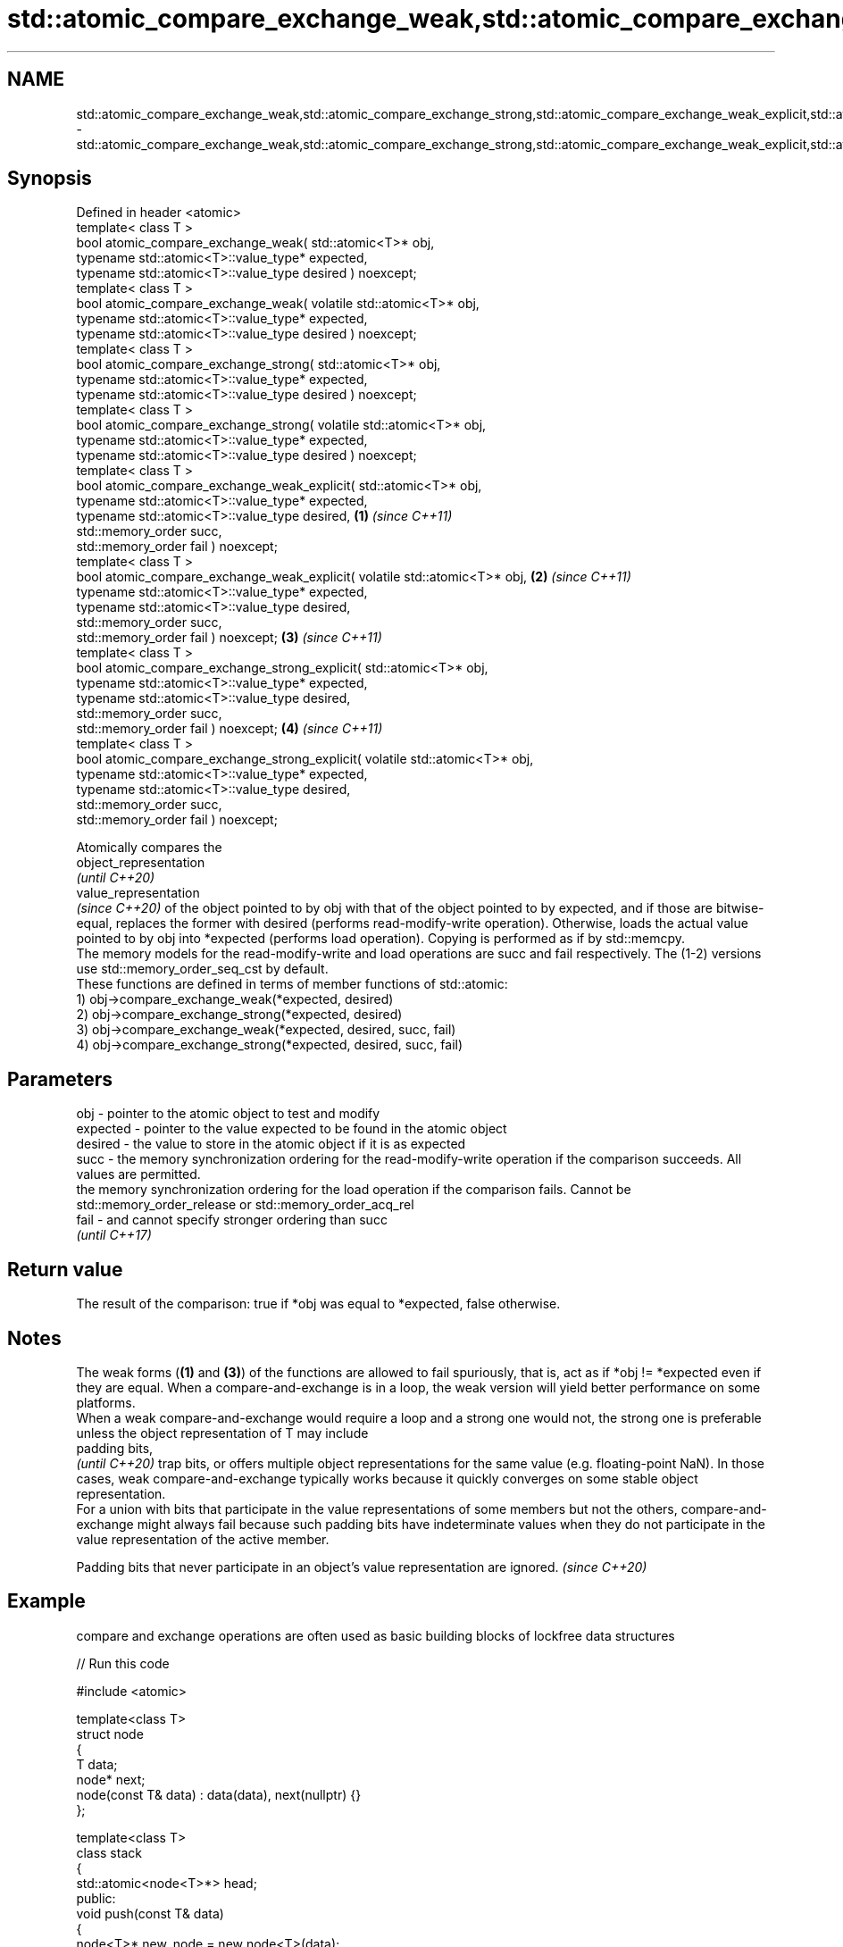 .TH std::atomic_compare_exchange_weak,std::atomic_compare_exchange_strong,std::atomic_compare_exchange_weak_explicit,std::atomic_compare_exchange_strong_explicit 3 "2020.03.24" "http://cppreference.com" "C++ Standard Libary"
.SH NAME
std::atomic_compare_exchange_weak,std::atomic_compare_exchange_strong,std::atomic_compare_exchange_weak_explicit,std::atomic_compare_exchange_strong_explicit \- std::atomic_compare_exchange_weak,std::atomic_compare_exchange_strong,std::atomic_compare_exchange_weak_explicit,std::atomic_compare_exchange_strong_explicit

.SH Synopsis

  Defined in header <atomic>
  template< class T >
  bool atomic_compare_exchange_weak( std::atomic<T>* obj,
  typename std::atomic<T>::value_type* expected,
  typename std::atomic<T>::value_type desired ) noexcept;
  template< class T >
  bool atomic_compare_exchange_weak( volatile std::atomic<T>* obj,
  typename std::atomic<T>::value_type* expected,
  typename std::atomic<T>::value_type desired ) noexcept;
  template< class T >
  bool atomic_compare_exchange_strong( std::atomic<T>* obj,
  typename std::atomic<T>::value_type* expected,
  typename std::atomic<T>::value_type desired ) noexcept;
  template< class T >
  bool atomic_compare_exchange_strong( volatile std::atomic<T>* obj,
  typename std::atomic<T>::value_type* expected,
  typename std::atomic<T>::value_type desired ) noexcept;
  template< class T >
  bool atomic_compare_exchange_weak_explicit( std::atomic<T>* obj,
  typename std::atomic<T>::value_type* expected,
  typename std::atomic<T>::value_type desired,                                 \fB(1)\fP \fI(since C++11)\fP
  std::memory_order succ,
  std::memory_order fail ) noexcept;
  template< class T >
  bool atomic_compare_exchange_weak_explicit( volatile std::atomic<T>* obj,                      \fB(2)\fP \fI(since C++11)\fP
  typename std::atomic<T>::value_type* expected,
  typename std::atomic<T>::value_type desired,
  std::memory_order succ,
  std::memory_order fail ) noexcept;                                                                               \fB(3)\fP \fI(since C++11)\fP
  template< class T >
  bool atomic_compare_exchange_strong_explicit( std::atomic<T>* obj,
  typename std::atomic<T>::value_type* expected,
  typename std::atomic<T>::value_type desired,
  std::memory_order succ,
  std::memory_order fail ) noexcept;                                                                                                 \fB(4)\fP \fI(since C++11)\fP
  template< class T >
  bool atomic_compare_exchange_strong_explicit( volatile std::atomic<T>* obj,
  typename std::atomic<T>::value_type* expected,
  typename std::atomic<T>::value_type desired,
  std::memory_order succ,
  std::memory_order fail ) noexcept;

  Atomically compares the
  object_representation
  \fI(until C++20)\fP
  value_representation
  \fI(since C++20)\fP of the object pointed to by obj with that of the object pointed to by expected, and if those are bitwise-equal, replaces the former with desired (performs read-modify-write operation). Otherwise, loads the actual value pointed to by obj into *expected (performs load operation). Copying is performed as if by std::memcpy.
  The memory models for the read-modify-write and load operations are succ and fail respectively. The (1-2) versions use std::memory_order_seq_cst by default.
  These functions are defined in terms of member functions of std::atomic:
  1) obj->compare_exchange_weak(*expected, desired)
  2) obj->compare_exchange_strong(*expected, desired)
  3) obj->compare_exchange_weak(*expected, desired, succ, fail)
  4) obj->compare_exchange_strong(*expected, desired, succ, fail)

.SH Parameters


  obj      - pointer to the atomic object to test and modify
  expected - pointer to the value expected to be found in the atomic object
  desired  - the value to store in the atomic object if it is as expected
  succ     - the memory synchronization ordering for the read-modify-write operation if the comparison succeeds. All values are permitted.
             the memory synchronization ordering for the load operation if the comparison fails. Cannot be std::memory_order_release or std::memory_order_acq_rel
  fail     - and cannot specify stronger ordering than succ
             \fI(until C++17)\fP


.SH Return value

  The result of the comparison: true if *obj was equal to *expected, false otherwise.


.SH Notes

  The weak forms (\fB(1)\fP and \fB(3)\fP) of the functions are allowed to fail spuriously, that is, act as if *obj != *expected even if they are equal. When a compare-and-exchange is in a loop, the weak version will yield better performance on some platforms.
  When a weak compare-and-exchange would require a loop and a strong one would not, the strong one is preferable unless the object representation of T may include
  padding bits,
  \fI(until C++20)\fP trap bits, or offers multiple object representations for the same value (e.g. floating-point NaN). In those cases, weak compare-and-exchange typically works because it quickly converges on some stable object representation.
  For a union with bits that participate in the value representations of some members but not the others, compare-and-exchange might always fail because such padding bits have indeterminate values when they do not participate in the value representation of the active member.

  Padding bits that never participate in an object's value representation are ignored. \fI(since C++20)\fP


.SH Example

  compare and exchange operations are often used as basic building blocks of lockfree data structures
  
// Run this code

    #include <atomic>

    template<class T>
    struct node
    {
        T data;
        node* next;
        node(const T& data) : data(data), next(nullptr) {}
    };

    template<class T>
    class stack
    {
        std::atomic<node<T>*> head;
     public:
        void push(const T& data)
        {
            node<T>* new_node = new node<T>(data);

            // put the current value of head into new_node->next
            new_node->next = head.load(std::memory_order_relaxed);

            // now make new_node the new head, but if the head
            // is no longer what's stored in new_node->next
            // (some other thread must have inserted a node just now)
            // then put that new head into new_node->next and try again
            while(!std::atomic_compare_exchange_weak_explicit(
                                    &head,
                                    &new_node->next,
                                    new_node,
                                    std::memory_order_release,
                                    std::memory_order_relaxed))
                    ; // the body of the loop is empty
    // note: the above loop is not thread-safe in at least
    // GCC prior to 4.8.3 (bug 60272), clang prior to 2014-05-05 (bug 18899)
    // MSVC prior to 2014-03-17 (bug 819819). See member function version for workaround
        }
    };

    int main()
    {
        stack<int> s;
        s.push(1);
        s.push(2);
        s.push(3);
    }



  Defect reports

  The following behavior-changing defect reports were applied retroactively to previously published C++ standards.

  DR      Applied to Behavior as published                                                  Correct behavior
  P0558R1 C++11      exact type match required because T is deduced from multiple arguments T is deduced from the atomic argument only


.SH See also


                                                       atomically compares the value of the atomic object with non-atomic argument and performs atomic exchange if equal or atomic load if not
  compare_exchange_weak                                \fI(public member function of std::atomic<T>)\fP
  compare_exchange_strong

  atomic_exchange
  atomic_exchange_explicit                             atomically replaces the value of the atomic object with non-atomic argument and returns the old value of the atomic
                                                       \fI(function template)\fP
  \fI(C++11)\fP
  \fI(C++11)\fP
                                                       specializes atomic operations for std::shared_ptr
  std::atomic_compare_exchange_weak(std::shared_ptr)_  \fI(function template)\fP
  std::atomic_compare_exchange_strong(std::shared_ptr)





